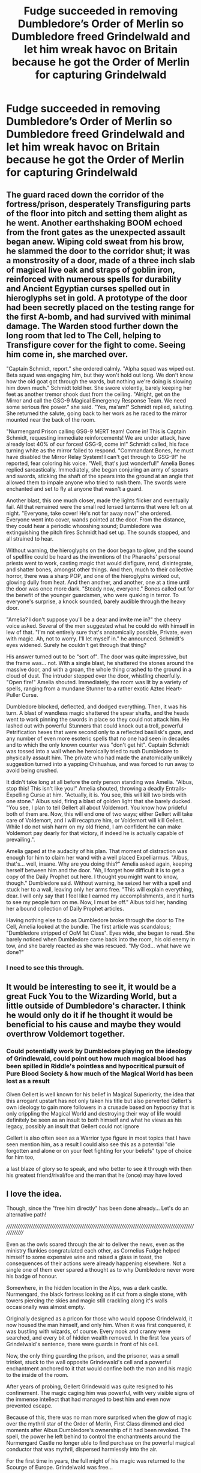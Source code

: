 #+TITLE: Fudge succeeded in removing Dumbledore’s Order of Merlin so Dumbledore freed Grindelwald and let him wreak havoc on Britain because he got the Order of Merlin for capturing Grindelwald

* Fudge succeeded in removing Dumbledore’s Order of Merlin so Dumbledore freed Grindelwald and let him wreak havoc on Britain because he got the Order of Merlin for capturing Grindelwald
:PROPERTIES:
:Author: redpxtato
:Score: 49
:DateUnix: 1616999829.0
:DateShort: 2021-Mar-29
:FlairText: What's That Fic?
:END:

** The guard raced down the corridor of the fortress/prison, desperately Transfiguring parts of the floor into pitch and setting them alight as he went. Another earthshaking BOOM echoed from the front gates as the unexpected assault began anew. Wiping cold sweat from his brow, he slammed the door to the corridor shut; it was a monstrosity of a door, made of a three inch slab of magical live oak and straps of goblin iron, reinforced with numerous spells for durability and Ancient Egyptian curses spelled out in hieroglyphs set in gold. A prototype of the door had been secretly placed on the testing range for the first A-bomb, and had survived with minimal damage. The Warden stood further down the long room that led to The Cell, helping to Transfigure cover for the fight to come. Seeing him come in, she marched over.

"Captain Schmidt, report." she ordered calmly. "Alpha squad was wiped out. Beta squad was engaging him, but they won't hold out long. We don't know how the old goat got through the wards, but nothing we're doing is slowing him down much." Schmidt told her. She swore violently, barely keeping her feet as another tremor shook dust from the ceiling. "Alright, get on the Mirror and call the GSG-9 Magical Emergency Response Team. We need some serious fire power." she said. "Yes, ma'am!" Schmidt replied, saluting. She returned the salute, going back to her work as he raced to the mirror mounted near the back of the room.

"Nurmengard Prison calling GSG-9 MERT team! Come in! This is Captain Schmidt, requesting immediate reinforcements! We are under attack, have already lost 40% of our forces! GSG-9, come in!" Schmidt called, his face turning white as the mirror failed to respond. "Commandant Bones, he must have disabled the Mirror Relay System! I can't get through to GSG-9!" he reported, fear coloring his voice. "Well, that's just wonderful!" Amelia Bones replied sarcastically. Immediately, she began conjuring an army of spears and swords, sticking the shaft of the spears into the ground at an angle that allowed them to impale anyone who tried to rush them. The swords were enchanted and set to fly at anyone that wasn't a guard.

Another blast, this one much closer, made the lights flicker and eventually fail. All that remained were the small red lensed lanterns that were left on at night. "Everyone, take cover! He's not far away now!" she ordered. Everyone went into cover, wands pointed at the door. From the distance, they could hear a periodic whooshing sound; Dumbledore was extinguishing the pitch fires Schmidt had set up. The sounds stopped, and all strained to hear.

Without warning, the hieroglyphs on the door began to glow, and the sound of spellfire could be heard as the inventions of the Pharaohs' personal priests went to work, casting magic that would disfigure, rend, disintegrate, and shatter bones, amongst other things. And then, much to their collective horror, there was a sharp POP, and one of the hieroglyphs winked out, glowing dully from heat. And then another, and another, one at a time until the door was once more dark. "Steady now, everyone." Bones called out for the benefit of the younger guardsmen, who were quaking in terror. To everyone's surprise, a knock sounded, barely audible through the heavy door.

"Amelia? I don't suppose you'll be a dear and invite me in?" the cheery voice asked. Several of the men suggested what he could do with himself in lew of that. "I'm not entirely sure that's anatomically possible, Private, even with magic. Ah, not to worry. I'll let myself in." he announced. Schmidt's eyes widened. Surely he couldn't get through that thing?

His answer turned out to be "sort of". The door was quite impressive, but the frame was... not. With a single blast, he shattered the stones around the massive door, and with a groan, the whole thing crashed to the ground in a cloud of dust. The intruder stepped over the door, whistling cheerfully. "Open fire!" Amelia shouted. Immediately, the room was lit by a variety of spells, ranging from a mundane Stunner to a rather exotic Aztec Heart-Puller Curse.

Dumbledore blocked, deflected, and dodged everything. Then, it was his turn. A blast of wandless magic shattered the spear shafts, and the heads went to work pinning the swords in place so they could not attack him. He lashed out with powerful Stunners that could knock out a troll, powerful Petrification hexes that were second only to a reflected basilisk's gaze, and any number of even more esoteric spells that no one had seen in decades and to which the only known counter was "don't get hit". Captain Schmidt was tossed into a wall when he heroically tried to rush Dumbledore to physically assault him. The private who had made the anatomically unlikely suggestion turned into a yapping Chihuahua, and was forced to run away to avoid being crushed.

It didn't take long at all before the only person standing was Amelia. "Albus, stop this! This isn't like you!" Amelia shouted, throwing a deadly Entrails-Expelling Curse at him. "Actually, it is. You see, this will kill two birds with one stone." Albus said, firing a blast of golden light that she barely ducked. "You see, I plan to tell Gellert all about Voldemort. You know how prideful both of them are. Now, this will end one of two ways; either Gellert will take care of Voldemort, and I will recapture him, or Voldemort will kill Gellert. While I do not wish harm on my old friend, I am confident he can make Voldemort pay dearly for that victory, if indeed he is actually capable of prevailing.".

Amelia gaped at the audacity of his plan. That moment of distraction was enough for him to claim her wand with a well placed Expelliarmus. "Albus, that's... well, insane. Why are you doing this?" Amelia asked again, keeping herself between him and the door. "Ah, I forget how difficult it is to get a copy of the Daily Prophet out here. I thought you might want to know, though." Dumbledore said. Without warning, he seized her with a spell and stuck her to a wall, leaving only her arms free. "This will explain everything, dear. I will only say that I feel like I earned my accomplishments, and it hurts to see my people turn on me. Now, I must be off." Albus told her, handing her a bound collection of Daily Prophet articles.

Having nothing else to do as Dumbledore broke through the door to The Cell, Amelia looked at the bundle. The first article was scandalous; "Dumbledore stripped of OoM 1st Class". Eyes wide, she began to read. She barely noticed when Dumbledore came back into the room, his old enemy in tow, and she barely reacted as she was rescued. "My God... what have we done?"
:PROPERTIES:
:Author: KevMan18
:Score: 32
:DateUnix: 1617029954.0
:DateShort: 2021-Mar-29
:END:

*** I need to see this through.
:PROPERTIES:
:Author: patsyparrett
:Score: 5
:DateUnix: 1617080718.0
:DateShort: 2021-Mar-30
:END:


** It would be interesting to see it, it would be a great Fuck You to the Wizarding World, but a little outside of Dumbledore's character. I think he would only do it if he thought it would be beneficial to his cause and maybe they would overthrow Voldemort together.
:PROPERTIES:
:Author: kosondroom
:Score: 19
:DateUnix: 1617008135.0
:DateShort: 2021-Mar-29
:END:

*** Could potentially work by Dumbledore playing on the ideology of Grindlewald, could point out how much magical blood has been spilled in Riddle's pointless and hypocritical pursuit of Pure Blood Society & how much of the Magical World has been lost as a result

Given Gellert is well known for his belief in Magical Superiority, the idea that this arrogant upstart has not only taken his title but also perverted Gellert's own ideology to gain more followers in a crusade based on hypocrisy that is only crippling the Magical World and destroying their way of life would definitely be seen as an insult to both himself and what he views as his legacy, possibly an insult that Gellert could not ignore

Gellert is also often seen as a Warrior type figure in most topics that I have seen mention him, as a result I could also see this as a potential "die forgotten and alone or on your feet fighting for your beliefs" type of choice for him too,

a last blaze of glory so to speak, and who better to see it through with then his greatest friend/rival/foe and the man that he (once) may have loved
:PROPERTIES:
:Author: Corvidaeyn
:Score: 28
:DateUnix: 1617010648.0
:DateShort: 2021-Mar-29
:END:


** I love the idea.

Though, since the "free him directly" has been done already... Let's do an alternative path!

//////////////////////////////////////////////////////////////////////////////////////////////////////////////

Even as the owls soared through the air to deliver the news, even as the ministry flunkies congratulated each other, as Cornelius Fudge helped himself to some expensive wine and raised a glass in toast, the consequences of their actions were already happening elsewhere. Not a single one of them ever spared a thought as to why Dumbledore never wore his badge of honour.

Somewhere, in the hidden location in the Alps, was a dark castle. Nurmengard, the black fortress looking as if cut from a single stone, with towers piercing the skies and magic still crackling along it's walls occasionally was almost empty.

Originally designed as a pricon for those who would oppose Grindelwald, it now housed the man himself, and only him. When it was first conquered, it was bustling with wizards, of course. Every nook and cranny were searched, and every bit of hidden wealth removed. In the first few years of Grindelwald's sentence, there were guards in front of his cell.

Now, the only thing guarding the prison, and the prisoner, was a small trinket, stuck to the wall opposite Grindewald's cell and a powerful enchantment anchored to it that would confine both the man and his magic to the inside of the room.

After years of probing, Gellert Grindewald was quite resigned to his confinement. The magic caging him was powerful, with very visible signs of the immense intellect that had managed to best him and even now prevented escape.

Because of this, there was no man more surprised when the glow of magic over the mythril star of the Order of Merlin, First Class dimmed and died moments after Albus Dumbledore's ownership of it had been revoked. The spell, the power he left behind to control the enchantments around the Nurmengard Castle no longer able to find purchase on the powerful magical conductor that was mythril, dispersed harmlessly into the air.

For the first time in years, the full might of his magic was returned to the Scourge of Europe. Grindelwald was free...
:PROPERTIES:
:Author: PuzzleheadedPool1
:Score: 3
:DateUnix: 1617107792.0
:DateShort: 2021-Mar-30
:END:

*** Brilliant
:PROPERTIES:
:Author: AntisocialNyx
:Score: 2
:DateUnix: 1617275979.0
:DateShort: 2021-Apr-01
:END:


** Phoenix insurgent is kinda similar to this.
:PROPERTIES:
:Author: anontarg
:Score: 7
:DateUnix: 1617026645.0
:DateShort: 2021-Mar-29
:END:


** Now thats petty... i need to read that
:PROPERTIES:
:Author: Marcel_61
:Score: 3
:DateUnix: 1617057624.0
:DateShort: 2021-Mar-30
:END:


** Hahahaha. Lol. I cackled. Even Dumbledore isn't that crazy.
:PROPERTIES:
:Author: Zhalia_Riddle
:Score: 2
:DateUnix: 1617073230.0
:DateShort: 2021-Mar-30
:END:


** Is this an actual fic or a prompt?

Like I see the flair but I've never seen anything like it so I want to confirm.
:PROPERTIES:
:Author: DeDe_at_it_again
:Score: 2
:DateUnix: 1617084768.0
:DateShort: 2021-Mar-30
:END:

*** It's a one shot I remember reading a while ago. I'll accept prompts too though
:PROPERTIES:
:Author: redpxtato
:Score: 2
:DateUnix: 1617091206.0
:DateShort: 2021-Mar-30
:END:


** !Remindme 3 days
:PROPERTIES:
:Author: SwordDude3000
:Score: 1
:DateUnix: 1617048643.0
:DateShort: 2021-Mar-30
:END:

*** I will be messaging you in 3 days on [[http://www.wolframalpha.com/input/?i=2021-04-01%2020:10:43%20UTC%20To%20Local%20Time][*2021-04-01 20:10:43 UTC*]] to remind you of [[https://www.reddit.com/r/HPfanfiction/comments/mfjewz/fudge_succeeded_in_removing_dumbledores_order_of/gsq45gc/?context=3][*this link*]]

[[https://www.reddit.com/message/compose/?to=RemindMeBot&subject=Reminder&message=%5Bhttps%3A%2F%2Fwww.reddit.com%2Fr%2FHPfanfiction%2Fcomments%2Fmfjewz%2Ffudge_succeeded_in_removing_dumbledores_order_of%2Fgsq45gc%2F%5D%0A%0ARemindMe%21%202021-04-01%2020%3A10%3A43%20UTC][*2 OTHERS CLICKED THIS LINK*]] to send a PM to also be reminded and to reduce spam.

^{Parent commenter can} [[https://www.reddit.com/message/compose/?to=RemindMeBot&subject=Delete%20Comment&message=Delete%21%20mfjewz][^{delete this message to hide from others.}]]

--------------

[[https://www.reddit.com/r/RemindMeBot/comments/e1bko7/remindmebot_info_v21/][^{Info}]]

[[https://www.reddit.com/message/compose/?to=RemindMeBot&subject=Reminder&message=%5BLink%20or%20message%20inside%20square%20brackets%5D%0A%0ARemindMe%21%20Time%20period%20here][^{Custom}]]
[[https://www.reddit.com/message/compose/?to=RemindMeBot&subject=List%20Of%20Reminders&message=MyReminders%21][^{Your Reminders}]]
[[https://www.reddit.com/message/compose/?to=Watchful1&subject=RemindMeBot%20Feedback][^{Feedback}]]
:PROPERTIES:
:Author: RemindMeBot
:Score: 1
:DateUnix: 1617048680.0
:DateShort: 2021-Mar-30
:END:


** Linkffn(Phoenix Insurgent)
:PROPERTIES:
:Author: HELLOOOOOOooooot
:Score: 1
:DateUnix: 1617091543.0
:DateShort: 2021-Mar-30
:END:

*** [[https://www.fanfiction.net/s/13320880/1/][*/Phoenix Insurgent/*]] by [[https://www.fanfiction.net/u/10461539/BolshevikMuppet99][/BolshevikMuppet99/]]

#+begin_quote
  Ousted from Hogwarts by a gang of corrupt, incompetent officials, Albus comes to the understanding that Voldemort is not his only enemy. Now, fighting on two fronts against the Ministry and Voldemort, he finds himself in dire need of an ally. One who, like him, is a wizard of uncommon power and skill. Canon Departure from OotP. Gen.
#+end_quote

^{/Site/:} ^{fanfiction.net} ^{*|*} ^{/Category/:} ^{Harry} ^{Potter} ^{*|*} ^{/Rated/:} ^{Fiction} ^{M} ^{*|*} ^{/Chapters/:} ^{13} ^{*|*} ^{/Words/:} ^{78,959} ^{*|*} ^{/Reviews/:} ^{183} ^{*|*} ^{/Favs/:} ^{555} ^{*|*} ^{/Follows/:} ^{740} ^{*|*} ^{/Updated/:} ^{Feb} ^{11} ^{*|*} ^{/Published/:} ^{Jun} ^{25,} ^{2019} ^{*|*} ^{/id/:} ^{13320880} ^{*|*} ^{/Language/:} ^{English} ^{*|*} ^{/Characters/:} ^{Harry} ^{P.,} ^{Voldemort,} ^{Albus} ^{D.,} ^{Gellert} ^{G.} ^{*|*} ^{/Download/:} ^{[[http://www.ff2ebook.com/old/ffn-bot/index.php?id=13320880&source=ff&filetype=epub][EPUB]]} ^{or} ^{[[http://www.ff2ebook.com/old/ffn-bot/index.php?id=13320880&source=ff&filetype=mobi][MOBI]]}

--------------

*FanfictionBot*^{2.0.0-beta} | [[https://github.com/FanfictionBot/reddit-ffn-bot/wiki/Usage][Usage]] | [[https://www.reddit.com/message/compose?to=tusing][Contact]]
:PROPERTIES:
:Author: FanfictionBot
:Score: 1
:DateUnix: 1617091564.0
:DateShort: 2021-Mar-30
:END:


*** Thanks but I've read that one, the one I'm looking for exactly follows the premise I stated in the title
:PROPERTIES:
:Author: redpxtato
:Score: 1
:DateUnix: 1617121373.0
:DateShort: 2021-Mar-30
:END:

**** Sucks to suck.

I want to read it though
:PROPERTIES:
:Author: HELLOOOOOOooooot
:Score: 1
:DateUnix: 1617194058.0
:DateShort: 2021-Mar-31
:END:
